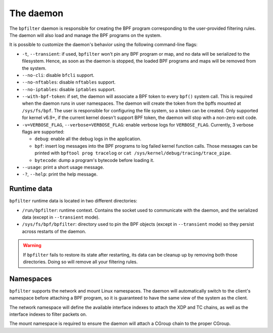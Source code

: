 The daemon
==========

The ``bpfilter`` daemon is responsible for creating the BPF program corresponding to the user-provided filtering rules. The daemon will also load and manage the BPF programs on the system.

It is possible to customize the daemon's behavior using the following command-line flags:

- ``-t``, ``--transient``: if used, ``bpfilter`` won't pin any BPF program or map, and no data will be serialized to the filesystem. Hence, as soon as the daemon is stopped, the loaded BPF programs and maps will be removed from the system.
- ``--no-cli``: disable ``bfcli`` support.
- ``--no-nftables``: disable ``nftables`` support.
- ``--no-iptables``: disable ``iptables`` support.
- ``--with-bpf-token``: if set, the daemon will associate a BPF token to every ``bpf()`` system call. This is required when the daemon runs in user namespaces. The daemon will create the token from the bpffs mounted at ``/sys/fs/bpf``. The user is responsible for configuring the file system, so a token can be created. Only supported for kernel v6.9+, if the current kernel doesn't support BPF token, the daemon will stop with a non-zero exit code.
- ``-v=VERBOSE_FLAG``, ``--verbose=VERBOSE_FLAG``: enable verbose logs for ``VERBOSE_FLAG``. Currently, 3 verbose flags are supported:

  - ``debug``: enable all the debug logs in the application.
  - ``bpf``: insert log messages into the BPF programs to log failed kernel function calls. Those messages can be printed with ``bpftool prog tracelog`` or ``cat /sys/kernel/debug/tracing/trace_pipe``.
  - ``bytecode``: dump a program's bytecode before loading it.

- ``--usage``: print a short usage message.
- ``-?``, ``--help``: print the help message.


Runtime data
------------

``bpfilter`` runtime data is located in two different directories:

- ``/run/bpfilter``: runtime context. Contains the socket used to communicate with the daemon, and the serialized data (except in ``--transient`` mode).
- ``/sys/fs/bpf/bpfilter``: directory used to pin the BPF objects (except in ``--transient`` mode) so they persist across restarts of the daemon.

.. warning::
    If ``bpfilter`` fails to restore its state after restarting, its data can be cleanup up by removing both those directories. Doing so will remove all your filtering rules.

Namespaces
----------

``bpfilter`` supports the network and mount Linux namespaces. The daemon will automatically switch to the client's namespace before attaching a BPF program, so it is guaranteed to have the same view of the system as the client.

The network namespace will define the available interface indexes to attach the XDP and TC chains, as well as the interface indexes to filter packets on.

The mount namespace is required to ensure the daemon will attach a CGroup chain to the proper CGroup.
